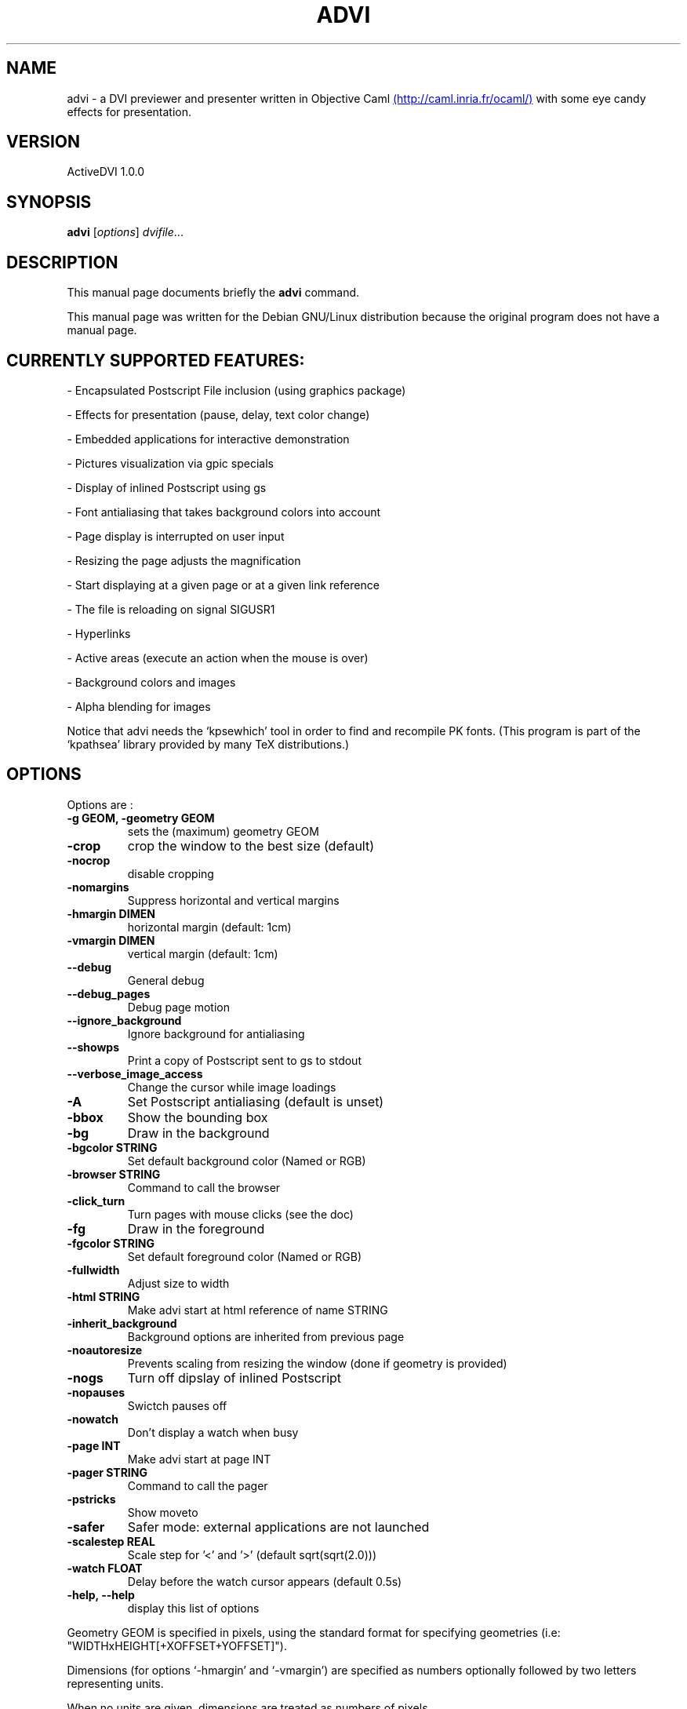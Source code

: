 .\"                                      Hey, EMACS: -*- nroff -*-
.\" First parameter, NAME, should be all caps
.\" Second parameter, SECTION, should be 1-8, maybe w/ subsection
.\" other parameters are allowed: see man(7), man(1)
.TH ADVI SECTION "february 26, 2002"
.\" Please adjust this date whenever revising the manpage.
.\"
.\" Some roff macros, for reference:
.\" .nh        disable hyphenation
.\" .hy        enable hyphenation
.\" .ad l      left justify
.\" .ad b      justify to both left and right margins
.\" .nf        disable filling
.\" .fi        enable filling
.\" .br        insert line break
.\" .sp <n>    insert n+1 empty lines
.\" for manpage-specific macros, see man(7)
.SH NAME
advi \- a DVI previewer and presenter written in Objective Caml
.UR http://caml.inria.fr/ocaml/
(http://caml.inria.fr/ocaml/)
.UE
with some eye candy effects for presentation.

.SH VERSION
ActiveDVI 1.0.0
.SH SYNOPSIS
.B advi
.RI [ options ] " dvifile" ...
.SH DESCRIPTION
This manual page documents briefly the
.B advi 
command.

This manual page was written for the Debian GNU/Linux distribution
because the original program does not have a manual page.

.SH CURRENTLY SUPPORTED FEATURES:

\- Encapsulated Postscript File inclusion (using graphics package)

\- Effects for presentation (pause, delay, text color change)

\- Embedded applications for interactive demonstration

\- Pictures visualization via gpic specials

\- Display of inlined Postscript using gs

\- Font antialiasing that takes background colors into account

\- Page display is interrupted on user input

\- Resizing the page adjusts the magnification

\- Start displaying at a given page or at a given link reference

\- The file is reloading on signal SIGUSR1

\- Hyperlinks

\- Active areas (execute an action when the mouse is over)

\- Background colors and images

\- Alpha blending for images

Notice that advi needs the `kpsewhich' tool in order to find and
recompile PK fonts.  (This program is part of the `kpathsea' library
provided by many TeX distributions.)

.SH OPTIONS
Options are : 

.TP
.B \-g GEOM, \-geometry GEOM
sets the (maximum) geometry GEOM
.TP
.B \-crop
crop the window to the best size (default)
.TP
.B \-nocrop
disable cropping
.TP
.B \-nomargins
Suppress horizontal and vertical margins
.TP
.B \-hmargin DIMEN
horizontal margin  (default: 1cm)
.TP
.B \-vmargin DIMEN
vertical margin    (default: 1cm)
.TP
.B \-\-debug
General debug
.TP
.B \-\-debug_pages
Debug page motion
.TP
.B \-\-ignore_background
Ignore background for antialiasing
.TP
.B \-\-showps
Print a copy of Postscript sent to gs to stdout
.TP
.B \-\-verbose_image_access
Change the cursor while image loadings
.TP
.B \-A
Set Postscript antialiasing (default is unset)
.TP
.B \-bbox
Show the bounding box
.TP
.B \-bg
Draw in the background
.TP
.B \-bgcolor STRING
Set default background color (Named or RGB)
.TP
.B \-browser STRING
Command to call the browser
.TP
.B \-click_turn
Turn pages with mouse clicks (see the doc)
.TP
.B \-fg
Draw in the foreground
.TP
.B \-fgcolor STRING
Set default foreground color (Named or RGB)
.TP
.B \-fullwidth
Adjust size to width
.TP
.B \-html STRING
Make advi start at html reference of name STRING
.TP
.B \-inherit_background
Background options are inherited from previous page
.TP
.B \-noautoresize
Prevents scaling from resizing the window (done if geometry is provided)
.TP
.B \-nogs
Turn off dipslay of inlined Postscript
.TP
.B \-nopauses
Swictch pauses off
.TP
.B \-nowatch
Don't display a watch when busy
.TP
.B \-page INT 
Make advi start at page INT
.TP
.B \-pager STRING
Command to call the pager
.TP
.B \-pstricks
Show moveto
.TP
.B \-safer
Safer mode: external applications are not launched
.TP
.B \-scalestep REAL
Scale step for '<' and '>' (default sqrt(sqrt(2.0)))
.TP
.B \-watch FLOAT
Delay before the watch cursor appears (default 0.5s)
.TP
.B \-help, \-\-help
display this list of options

.P
Geometry GEOM is specified in pixels, using the standard format
for specifying geometries (i.e: "WIDTHxHEIGHT[+XOFFSET+YOFFSET]").

Dimensions (for options `-hmargin' and `-vmargin') are specified as
numbers optionally followed by two letters representing units.

When no units are given, dimensions are treated as numbers of pixels.

Currently supported units are the standard TeX units as specified in
the TeXbook (D. Knuth, Addison-Wesley, (C) 1986):
  
.RS 2
  `pt' (point), `pc' (pica), `in' (inch), `bp' (big point),
  `cm' (centimeter), `mm' (millimeter), `dd' (didot point),
  `cc' (cicero) and `sp' (scaled point).
.RE

Note that dimensions are specified w.r.t the original TeX document,
and do not correspond to what is actually shown on the screen, which
can be displayed at a different resolution than specified in the
original TeX source.

.SH KEYSTROKES

Advi recognizes the following keystrokes when typed in its window.
Each may optionally be preceded by a number, called ARG below, whose
interpretation is keystroke dependant. If ARG is unset, its value is
1, unless specified otherwise.

Advi maintains an history of previously visited pages organized as a stack.
Additionnally, the history contains mark pages which are stronger than
unmarked pages.

.RS 2
.TP 7 
.B q
Quits the program

.TP
.B return
If ARG is non zero, push the current page on the history stack, and move
forward Arg physical pages.

.TP
.B n
Move ARG physical pages forward, leaving the history unchanged.

.TP
.B p
Move ARG physical pages backward, leaving the history unchanged.

.TP
.B <tab>
Push the current page on top of the history as a marked page, do no move.

.TP
.B <space>
Move to the next pause if any, or do as return otherwise.

.TP
.B <backspace>
Move ARG pages backward according to the history.
The history stack is poped, accordingly.

.TP
.B <escape>
Move ARG marked pages backward according to the history.
Do nothing if the history does no contain any marked page.

.TP
.B g
If ARG is unset move to the last page.
If ARG is the current page do nothing.
Otherwise, push the current page on the history as a marked page, and move to
the physical page ARG.

.TP
.B ,
Move to the first page.

.TP
.B .
Move to the last page.

.TP
.B c
Center the page in the window and resets the default resolution.

.TP
.B <
Scale the resolution by 1/1.414

.TP
.B >
Scale the resolution by 1.414

.TP
.B f
Load all the fonts used in the documents.  By default, fonts are loaded
only when needed.

.TP
.B F
Does the same as `f', and precomputes the glyphs of all characters used
in the document.  This takes more time than loading the fonts, but the
pages are drawn faster.

.TP
.B r
Redraw the current page.

.TP
.B R
Reload the file and redraw the current page.

.TP
.B C
Erase the image cache

.RE

A click on an hyperlink, push the current page on this history as marked
(unless the target page is the current page) and move to the target page.
If the target is visible, it highlights the target.

Moreover, the user can drag the currently displayed page in the window
in order to change its relative position.  (This is useful when the
page is displayed at a resolution such that it cannot fit in the
window.)

.SH EYE CANDY MACROS

Using the LaTeX style advi.sty provided with the package, you can
embed some Active dvi specials into your TeX documents. Advi
interprets those specials to provide some eye candy features for your
presentation.

.TP
.B \epause
ActiveDvi stops rendering at the point of the document and wait a user key
stroke.

.TP
.B \ewait{sec}
Delay the rendering at the point of the document for sec seconds.

.TP
.B \etag{this}{material}
Define an "advi tag" named ``this'' to refer to the text enclosed in the
following brackets. The tag can be used to change the color of the text
later.

.TP
.B \ehide{this}{material}
Same as \etag{this}{material}, but does not render the text at this point. You
can display the text later, using the \eplay macro.

.TP
.B \eplay{this}
Display the texts associated with the tag ``this''.

.TP
.B \ehilight{this}{col}
Display the texts associated with the tag ``this'', using the color ``col''.

.RE
Please look at test/demo.{tex|dvi} and test/macros.{tex|dvi} for
more information and examples.

.SH COPYRIGHT
This program is distributed under the GNU LGPL.
.SH SEE ALSO
.BR latex (1),
.BR kpsewhich (1),
.SH AUTHORS
Alexandre Miquel  <Alexandre.Miquel@inria.fr>
Jun Furuse <Jun.Furuse@inria.fr>
Xavier Leroy <Xavier.Leroy@inria.fr> gpic specials
Didier Remy <Didier.Remy@inria.fr> inlined Postcript, hyperlinks
Pierre Weis <Pierre.Weis@inria.fr>
Roberto Di Cosmo <dicosmo@pauillac.inria.fr>
Didier Le Botlan <Didier.Le_Botlan@inria.fr>
Alan Schmitt <Alan.Schmitt@inria.fr>
.br
This manual page was written by Sven LUTHER <luther@debian.org>,
for the Debian GNU/Linux system (but may be used by others).
